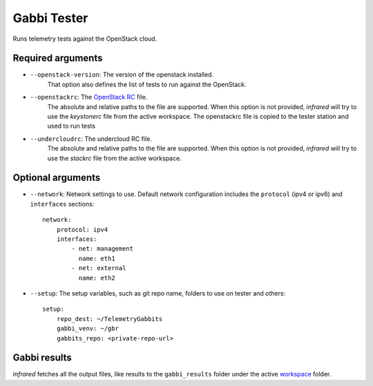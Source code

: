 Gabbi Tester
============

Runs telemetry tests against the OpenStack cloud.

Required arguments
------------------

* ``--openstack-version``: The version of the openstack installed.
    That option also defines the list of tests to run against the OpenStack.
* ``--openstackrc``: The `OpenStack RC <http://docs.openstack.org/user-guide/common/cli-set-environment-variables-using-openstack-rc.html>`_ file.
    The absolute and relative paths to the file are supported.  When this option is not provided, `infrared` will try to use the `keystonerc` file from the active workspace.
    The openstackrc file is copied to the tester station and used to run tests
* ``--undercloudrc``: The undercloud RC file.
    The absolute and relative paths to the file are supported.  When this option is not provided, `infrared` will try to use the `stackrc` file from the active workspace.


Optional arguments
------------------
* ``--network``: Network settings to use.
  Default network configuration includes the ``protocol`` (ipv4 or ipv6) and ``interfaces`` sections::

    network:
        protocol: ipv4
        interfaces:
            - net: management
              name: eth1
            - net: external
              name: eth2

* ``--setup``: The setup variables, such as git repo name, folders to use on tester and others::

    setup:
        repo_dest: ~/TelemetryGabbits
        gabbi_venv: ~/gbr
        gabbits_repo: <private-repo-url>


Gabbi results
-------------

`infrared` fetches all the  output files, like results to the ``gabbi_results`` folder under the active `workspace <workspace.html>`_ folder.
